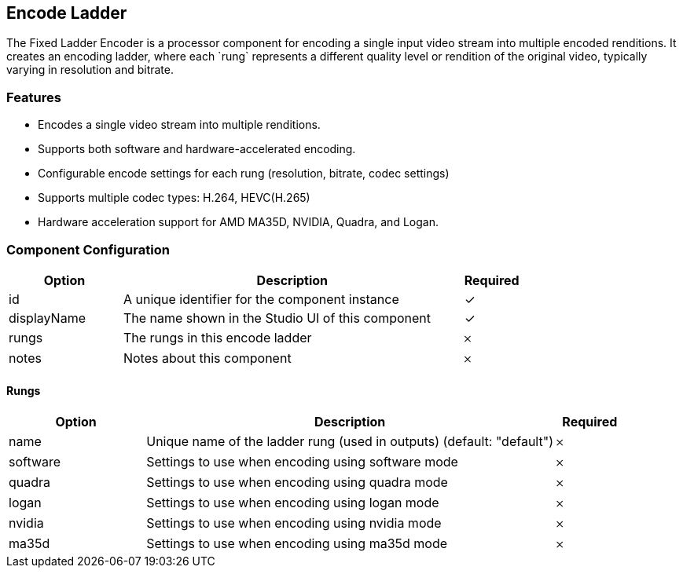 == Encode Ladder
The Fixed Ladder Encoder is a processor component for encoding a single input video stream into multiple encoded renditions. It creates an encoding ladder, where each &#x60;rung&#x60; represents a different quality level or rendition of the original video, typically varying in resolution and bitrate.

=== Features
* Encodes a single video stream into multiple renditions.
* Supports both software and hardware-accelerated encoding.
* Configurable encode settings for each rung (resolution, bitrate, codec settings)
* Supports multiple codec types: H.264, HEVC(H.265)
* Hardware acceleration support for AMD MA35D, NVIDIA, Quadra, and Logan.

=== Component Configuration
[cols="2,6,^1",options="header"]
|===
| Option | Description | Required
| id | A unique identifier for the component instance | ✓
| displayName | The name shown in the Studio UI of this component | ✓
| rungs | The rungs in this encode ladder |  𐄂
| notes | Notes about this component |  𐄂
|===


==== Rungs
[cols="2,6,^1",options="header"]
|===
| Option | Description | Required
| name | Unique name of the ladder rung (used in outputs) (default: &quot;default&quot;) |  𐄂
| software | Settings to use when encoding using software mode |  𐄂
| quadra | Settings to use when encoding using quadra mode |  𐄂
| logan | Settings to use when encoding using logan mode |  𐄂
| nvidia | Settings to use when encoding using nvidia mode |  𐄂
| ma35d | Settings to use when encoding using ma35d mode |  𐄂
|===

